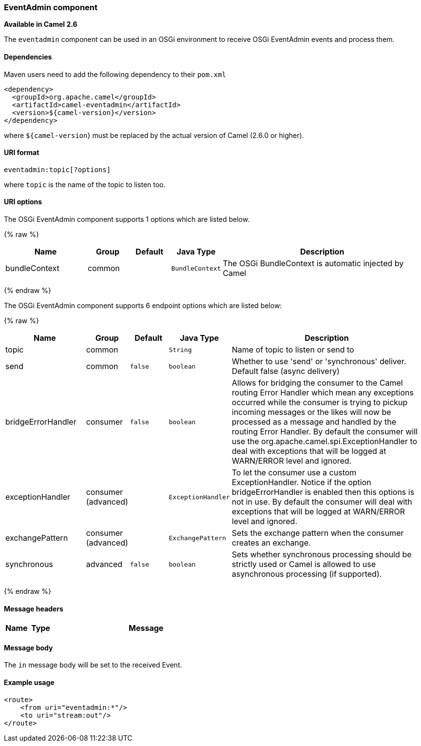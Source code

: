 [[EventAdmin-EventAdmincomponent]]
EventAdmin component
~~~~~~~~~~~~~~~~~~~~

*Available in Camel 2.6*

The `eventadmin` component can be used in an OSGi environment to receive
OSGi EventAdmin events and process them.

[[EventAdmin-Dependencies]]
Dependencies
^^^^^^^^^^^^

Maven users need to add the following dependency to their `pom.xml`

[source,xml]
-------------------------------------------
<dependency>
  <groupId>org.apache.camel</groupId>
  <artifactId>camel-eventadmin</artifactId>
  <version>${camel-version}</version>
</dependency>
-------------------------------------------

where `${camel-version`} must be replaced by the actual version of Camel
(2.6.0 or higher).

[[EventAdmin-URIformat]]
URI format
^^^^^^^^^^

[source,xml]
--------------------------
eventadmin:topic[?options]
--------------------------

where `topic` is the name of the topic to listen too.

[[EventAdmin-URIoptions]]
URI options
^^^^^^^^^^^

// component options: START
The OSGi EventAdmin component supports 1 options which are listed below.



{% raw %}
[width="100%",cols="2,1,1m,1m,5",options="header"]
|=======================================================================
| Name | Group | Default | Java Type | Description
| bundleContext | common |  | BundleContext | The OSGi BundleContext is automatic injected by Camel
|=======================================================================
{% endraw %}
// component options: END

// endpoint options: START
The OSGi EventAdmin component supports 6 endpoint options which are listed below:

{% raw %}
[width="100%",cols="2,1,1m,1m,5",options="header"]
|=======================================================================
| Name | Group | Default | Java Type | Description
| topic | common |  | String | Name of topic to listen or send to
| send | common | false | boolean | Whether to use 'send' or 'synchronous' deliver. Default false (async delivery)
| bridgeErrorHandler | consumer | false | boolean | Allows for bridging the consumer to the Camel routing Error Handler which mean any exceptions occurred while the consumer is trying to pickup incoming messages or the likes will now be processed as a message and handled by the routing Error Handler. By default the consumer will use the org.apache.camel.spi.ExceptionHandler to deal with exceptions that will be logged at WARN/ERROR level and ignored.
| exceptionHandler | consumer (advanced) |  | ExceptionHandler | To let the consumer use a custom ExceptionHandler. Notice if the option bridgeErrorHandler is enabled then this options is not in use. By default the consumer will deal with exceptions that will be logged at WARN/ERROR level and ignored.
| exchangePattern | consumer (advanced) |  | ExchangePattern | Sets the exchange pattern when the consumer creates an exchange.
| synchronous | advanced | false | boolean | Sets whether synchronous processing should be strictly used or Camel is allowed to use asynchronous processing (if supported).
|=======================================================================
{% endraw %}
// endpoint options: END

[[EventAdmin-Messageheaders]]
Message headers
^^^^^^^^^^^^^^^

[width="100%",cols="10%,10%,80%",options="header",]
|=======================================================================
|Name |Type |Message |Description
|=======================================================================

[[EventAdmin-Messagebody]]
Message body
^^^^^^^^^^^^

The `in` message body will be set to the received Event.

[[EventAdmin-Exampleusage]]
Example usage
^^^^^^^^^^^^^

[source,xml]
------------------------------
<route>
    <from uri="eventadmin:*"/>
    <to uri="stream:out"/>
</route>
------------------------------
